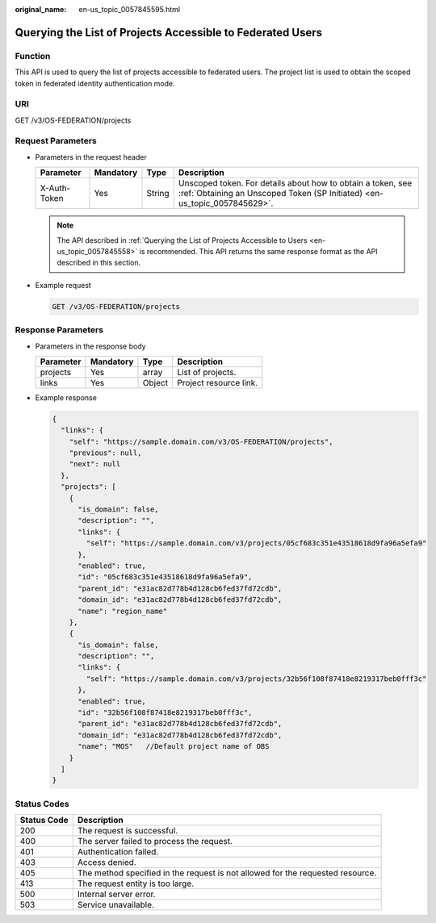 :original_name: en-us_topic_0057845595.html

.. _en-us_topic_0057845595:

Querying the List of Projects Accessible to Federated Users
===========================================================

Function
--------

This API is used to query the list of projects accessible to federated users. The project list is used to obtain the scoped token in federated identity authentication mode.

URI
---

GET /v3/OS-FEDERATION/projects

Request Parameters
------------------

-  Parameters in the request header

   +--------------+-----------+--------+------------------------------------------------------------------------------------------------------------------------------------------+
   | Parameter    | Mandatory | Type   | Description                                                                                                                              |
   +==============+===========+========+==========================================================================================================================================+
   | X-Auth-Token | Yes       | String | Unscoped token. For details about how to obtain a token, see :ref:`Obtaining an Unscoped Token (SP Initiated) <en-us_topic_0057845629>`. |
   +--------------+-----------+--------+------------------------------------------------------------------------------------------------------------------------------------------+

   .. note::

      The API described in :ref:`Querying the List of Projects Accessible to Users <en-us_topic_0057845558>` is recommended. This API returns the same response format as the API described in this section.

-  Example request

   .. code-block:: text

      GET /v3/OS-FEDERATION/projects

Response Parameters
-------------------

-  Parameters in the response body

   ========= ========= ====== ======================
   Parameter Mandatory Type   Description
   ========= ========= ====== ======================
   projects  Yes       array  List of projects.
   links     Yes       Object Project resource link.
   ========= ========= ====== ======================

-  Example response

   .. code-block::

      {
        "links": {
          "self": "https://sample.domain.com/v3/OS-FEDERATION/projects",
          "previous": null,
          "next": null
        },
        "projects": [
          {
            "is_domain": false,
            "description": "",
            "links": {
              "self": "https://sample.domain.com/v3/projects/05cf683c351e43518618d9fa96a5efa9"
            },
            "enabled": true,
            "id": "05cf683c351e43518618d9fa96a5efa9",
            "parent_id": "e31ac82d778b4d128cb6fed37fd72cdb",
            "domain_id": "e31ac82d778b4d128cb6fed37fd72cdb",
            "name": "region_name"
          },
          {
            "is_domain": false,
            "description": "",
            "links": {
              "self": "https://sample.domain.com/v3/projects/32b56f108f87418e8219317beb0fff3c"
            },
            "enabled": true,
            "id": "32b56f108f87418e8219317beb0fff3c",
            "parent_id": "e31ac82d778b4d128cb6fed37fd72cdb",
            "domain_id": "e31ac82d778b4d128cb6fed37fd72cdb",
            "name": "MOS"   //Default project name of OBS
          }
        ]
      }

Status Codes
------------

+-------------+--------------------------------------------------------------------------------+
| Status Code | Description                                                                    |
+=============+================================================================================+
| 200         | The request is successful.                                                     |
+-------------+--------------------------------------------------------------------------------+
| 400         | The server failed to process the request.                                      |
+-------------+--------------------------------------------------------------------------------+
| 401         | Authentication failed.                                                         |
+-------------+--------------------------------------------------------------------------------+
| 403         | Access denied.                                                                 |
+-------------+--------------------------------------------------------------------------------+
| 405         | The method specified in the request is not allowed for the requested resource. |
+-------------+--------------------------------------------------------------------------------+
| 413         | The request entity is too large.                                               |
+-------------+--------------------------------------------------------------------------------+
| 500         | Internal server error.                                                         |
+-------------+--------------------------------------------------------------------------------+
| 503         | Service unavailable.                                                           |
+-------------+--------------------------------------------------------------------------------+
